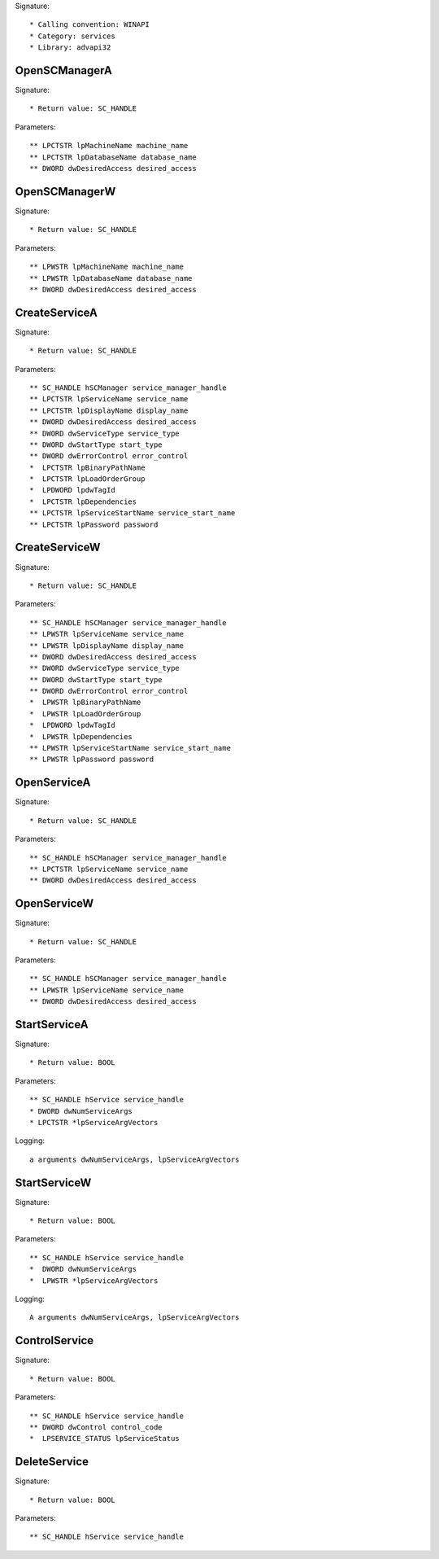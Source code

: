 Signature::

    * Calling convention: WINAPI
    * Category: services
    * Library: advapi32


OpenSCManagerA
==============

Signature::

    * Return value: SC_HANDLE

Parameters::

    ** LPCTSTR lpMachineName machine_name
    ** LPCTSTR lpDatabaseName database_name
    ** DWORD dwDesiredAccess desired_access


OpenSCManagerW
==============

Signature::

    * Return value: SC_HANDLE

Parameters::

    ** LPWSTR lpMachineName machine_name
    ** LPWSTR lpDatabaseName database_name
    ** DWORD dwDesiredAccess desired_access


CreateServiceA
==============

Signature::

    * Return value: SC_HANDLE

Parameters::

    ** SC_HANDLE hSCManager service_manager_handle
    ** LPCTSTR lpServiceName service_name
    ** LPCTSTR lpDisplayName display_name
    ** DWORD dwDesiredAccess desired_access
    ** DWORD dwServiceType service_type
    ** DWORD dwStartType start_type
    ** DWORD dwErrorControl error_control
    *  LPCTSTR lpBinaryPathName
    *  LPCTSTR lpLoadOrderGroup
    *  LPDWORD lpdwTagId
    *  LPCTSTR lpDependencies
    ** LPCTSTR lpServiceStartName service_start_name
    ** LPCTSTR lpPassword password


CreateServiceW
==============

Signature::

    * Return value: SC_HANDLE

Parameters::

    ** SC_HANDLE hSCManager service_manager_handle
    ** LPWSTR lpServiceName service_name
    ** LPWSTR lpDisplayName display_name
    ** DWORD dwDesiredAccess desired_access
    ** DWORD dwServiceType service_type
    ** DWORD dwStartType start_type
    ** DWORD dwErrorControl error_control
    *  LPWSTR lpBinaryPathName
    *  LPWSTR lpLoadOrderGroup
    *  LPDWORD lpdwTagId
    *  LPWSTR lpDependencies
    ** LPWSTR lpServiceStartName service_start_name
    ** LPWSTR lpPassword password


OpenServiceA
============

Signature::

    * Return value: SC_HANDLE

Parameters::

    ** SC_HANDLE hSCManager service_manager_handle
    ** LPCTSTR lpServiceName service_name
    ** DWORD dwDesiredAccess desired_access


OpenServiceW
============

Signature::

    * Return value: SC_HANDLE

Parameters::

    ** SC_HANDLE hSCManager service_manager_handle
    ** LPWSTR lpServiceName service_name
    ** DWORD dwDesiredAccess desired_access


StartServiceA
=============

Signature::

    * Return value: BOOL

Parameters::

    ** SC_HANDLE hService service_handle
    * DWORD dwNumServiceArgs
    * LPCTSTR *lpServiceArgVectors

Logging::

    a arguments dwNumServiceArgs, lpServiceArgVectors


StartServiceW
=============

Signature::

    * Return value: BOOL

Parameters::

    ** SC_HANDLE hService service_handle
    *  DWORD dwNumServiceArgs
    *  LPWSTR *lpServiceArgVectors

Logging::

    A arguments dwNumServiceArgs, lpServiceArgVectors


ControlService
==============

Signature::

    * Return value: BOOL

Parameters::

    ** SC_HANDLE hService service_handle
    ** DWORD dwControl control_code
    *  LPSERVICE_STATUS lpServiceStatus


DeleteService
=============

Signature::

    * Return value: BOOL

Parameters::

    ** SC_HANDLE hService service_handle
